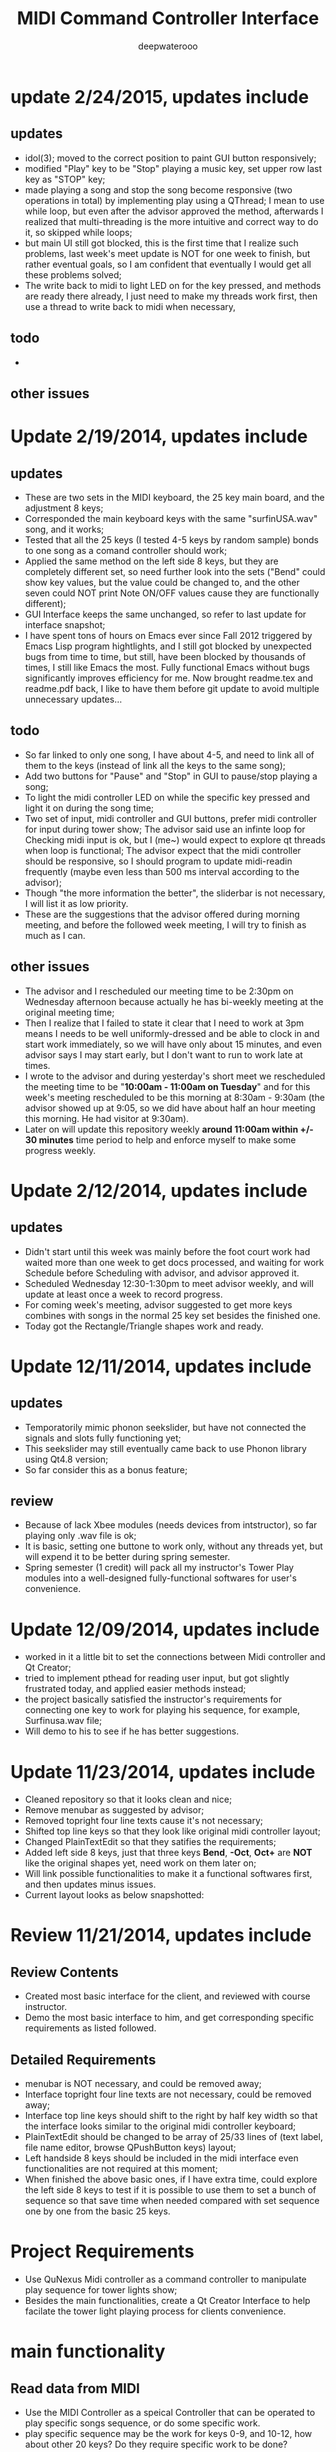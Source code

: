 #+latex_class: cn-article
#+latex_header: \lstset{language=c++,numbers=left,numberstyle=\tiny,basicstyle=\ttfamily\small,tabsize=4,frame=none,escapeinside=``,extendedchars=false,keywordstyle=\color{blue!70},commentstyle=\color{red!55!green!55!blue!55!},rulesepcolor=\color{red!20!green!20!blue!20!}}
#+title: MIDI Command Controller Interface
#+author: deepwaterooo

* update 2/24/2015, updates include
** updates
- idol(3); moved to the correct position to paint GUI button responsively;
- modified "Play" key to be "Stop" playing a music key, set upper row last key as "STOP" key;
- made playing a song and stop the song become responsive (two operations in total) by implementing play using a QThread; I mean to use while loop, but even after the advisor approved the method, afterwards I realized that multi-threading is the more intuitive and correct way to do it, so skipped while loops;
- but main UI still got blocked, this is the first time that I realize such problems, last week's meet update is NOT for one week to finish, but rather eventual goals, so I am confident that eventually I would get all these problems solved;
- The write back to midi to light LED on for the key pressed, and methods are ready there already, I just need to make my threads work first, then use a thread to write back to midi when necessary, 
** todo
- 
** other issues

* Update 2/19/2014, updates include
** updates
- These are two sets in the MIDI keyboard, the 25 key main board, and the adjustment 8 keys;
- Corresponded the main keyboard keys with the same "surfinUSA.wav" song, and it works;
- Tested that all the 25 keys (I tested 4-5 keys by random sample) bonds to one song as a comand controller should work;
- Applied the same method on the left side 8 keys, but they are completely different set, so need further look into the sets ("Bend" could show key values, but the value could be changed to, and the other seven could NOT print Note ON/OFF values cause they are functionally different);
- GUI Interface keeps the same unchanged, so refer to last update for interface snapshot; 
- I have spent tons of hours on Emacs ever since Fall 2012 triggered by Emacs Lisp program hightlights, and I still got blocked by unexpected bugs from time to time, but still, have been blocked by thousands of times, I still like Emacs the most. Fully functional Emacs without bugs significantly improves efficiency for me. Now brought readme.tex and readme.pdf back, I like to have them before git update to avoid multiple unnecessary updates...
** todo
- So far linked to only one song, I have about 4-5, and need to link all of them to the keys (instead of link all the keys to the same song);
- Add two buttons for "Pause" and "Stop" in GUI to pause/stop playing a song;
- To light the midi controller LED on while the specific key pressed and light it on during the song time;
- Two set of input, midi controller and GUI buttons, prefer midi controller for input during tower show; The advisor said use an infinte loop for Checking midi input is ok, but I (me~) would expect to explore qt threads when loop is functional; The advisor expect that the midi controller should be responsive, so I should program to update midi-readin frequently (maybe even less than 500 ms interval according to the advisor);
- Though "the more information the better", the sliderbar is not necessary, I will list it as low priority.
- These are the suggestions that the advisor offered during morning meeting, and before the followed week meeting, I will try to finish as much as I can. 
** other issues
- The advisor and I rescheduled our meeting time to be 2:30pm on Wednesday afternoon because actually he has bi-weekly meeting at the original meeting time;
- Then I realize that I failed to state it clear that I need to work at 3pm means I needs to be well uniformly-dressed and be able to clock in and start work immediately, so we will have only about 15 minutes, and even advisor says I may start early, but I don't want to run to work late at times. 
- I wrote to the advisor and during yesterday's short meet we rescheduled the meeting time to be "*10:00am - 11:00am on Tuesday*" and for this week's meeting rescheduled to be this morning at 8:30am - 9:30am (the advisor showed up at 9:05, so we did have about half an hour meeting this morning. He had visitor at 9:30am). 
- Later on will update this repository weekly *around 11:00am within +/- 30 minutes* time period to help and enforce myself to make some progress weekly.

* Update 2/12/2014, updates include
** updates
- Didn't start until this week was mainly before the foot court work had waited more than one week to get docs processed, and waiting for work Schedule before Scheduling with advisor, and advisor approved it. 
- Scheduled Wednesday 12:30-1:30pm to meet advisor weekly, and will update at least once a week to record progress.
- For coming week's meeting, advisor suggested to get more keys combines with songs in the normal 25 key set besides the finished one. 
- Today got the Rectangle/Triangle shapes work and ready. 
[[./pic/Screenshot_from_2015-02-13_22:19:11.png]]

* Update 12/11/2014, updates include
** updates
- Temporatorily mimic phonon seekslider, but have not connected the signals and slots fully functioning yet;
- This seekslider may still eventually came back to use Phonon library using Qt4.8 version;
- So far consider this as a bonus feature;
[[./pic/Screenshot_from_2014-12-11_17:34:24.png]]
** review
- Because of lack Xbee modules (needs devices from intstructor), so far playing only .wav file is ok;
- It is basic, setting one buttone to work only, without any threads yet, but will expend it to be better during spring semester.
- Spring semester (1 credit) will pack all my instructor's Tower Play modules into a well-designed fully-functional softwares for user's convenience.
* Update 12/09/2014, updates include
- worked in it a little bit to set the connections between Midi controller and Qt Creator;
- tried to implement pthead for reading user input, but got slightly frustrated today, and applied easier methods instead;
- the project basically satisfied the instructor's requirements for connecting one key to work for playing his sequence, for example, Surfinusa.wav file;
- Will demo to his to see if he has better suggestions. 
* Update 11/23/2014, updates include
- Cleaned repository so that it looks clean and nice;
- Remove menubar as suggested by advisor;
- Removed topright four line texts cause it's not necessary;
- Shifted top line keys so that they look like original midi controller layout;
- Changed PlainTextEdit so that they satifies the requirements;
- Added left side 8 keys, just that three keys *Bend*, *-Oct*, *Oct+* are *NOT* like the original shapes yet, need work on them later on;
- Will link possible functionalities to make it a functional softwares first, and then updates minus issues.
- Current layout looks as below snapshotted: 

[[./pic/Screenshot_from_2014-11-23_13:20:06.png]]  
* Review 11/21/2014, updates include
** Review Contents
- Created most basic interface for the client, and reviewed with course instructor.
- Demo the most basic interface to him, and get corresponding specific requirements as listed followed.
  
[[./pic/2014-11-20_21:52:19.png]]
** Detailed Requirements
- menubar is NOT necessary, and could be removed away;
- Interface topright four line texts are not necessary, could be removed away;
- Interface top line keys should shift to the right by half key width so that the interface looks similar to the original midi controller keyboard;
- PlainTextEdit should be changed to be array of 25/33 lines of (text label, file name editor, browse QPushButton keys) layout;
- Left handside 8 keys should be included in the midi interface even functionalities are not required at this moment;
- When finished the above basic ones, if I have extra time, could explore the left side 8 keys to test if it is possible to use them to set a bunch of sequence so that save time when needed compared with set sequence one by one from the basic 25 keys.
* Project Requirements
- Use QuNexus Midi controller as a command controller to manipulate play sequence for tower lights show;
- Besides the main functionalities, create a Qt Creator Interface to help facilate the tower light playing process for clients convenience. 
* main functionality
** Read data from MIDI
  - Use the MIDI Controller as a speical Controller that can be operated to play specific songs sequence, or do some specific work.
  - play specific sequence may be the work for keys 0-9, and 10-12, how about other 20 keys? Do they require specific work to be done?
** Write data back to MIDI
  - When a key was pushed, the specific Controller key's LED is supposed to be on to indicate the operation. 
  - Trick about the LED to be continuously on is that when a key is pressed, that is 1 byte that indicates the "Duration" of the key press, I may need to 
    - try to set this byte to be a large value, (1 byte, 2^8 = 256, it has limits!)
    - or continuously reset is to be that large value;
    - or continuously write this key to be pressed data back to MIDI with time intervals
* Programming Language
** Qt
  - the worries that I have by using Qt is that if Qt has the capability to handle the MIDI-Linux connection problems. 
  - And also Qt-to-Audio (linux) connection things as well. Should it be Qt, or as far as I can set it to work in Linux, just let it be that way then?
** c++
  - I believe C++ is the most widely used Language used by those midi sequencer softwares, so I have no better choice than c++ right now. 
* Interface Design
  [[./pic/menu.png]]
  
  [[./pic/midi.jpg]]
* Midi keys and corresponded operations
  #+caption: midi keys and corresponded operations
  |---------+---------------------|
  | Keys    | Commands            |
  |---------+---------------------|
  | 10      |                     |
  | 11      |                     |
  | 12      |                     |
  | channel |                     |
  | Rotate  |                     |
  | CoMA    |                     |
  | Xpose   |                     |
  | Rec     |                     |
  | Stop    |                     |
  | Play    |                     |
  |---------+---------------------|
  | 0       | Call Me Maybe       |
  | 1       | Shake It Off        |
  | 2       | All About That Bass |
  | 3       | ...                 |
  | 4       |                     |
  | 5       |                     |
  | 6       |                     |
  | 7       |                     |
  | 8       |                     |
  | 9       |                     |
  |---------+---------------------|
  | Notes:  |                     |
  | CC      |                     |
  | Bend    |                     |
  | AftTch  |                     |
  | ChnPres |                     |
  |---------+---------------------|
  | Togl A  |                     |
  | Velo B  |                     |
  | Preset  |                     |
  | Pres C  |                     |
  | Tilt D  |                     |
  | Bend    |                     |
  | Oct-    |                     |
  | Oct+    |                     |
  |---------+---------------------|
* Interface Guide
  - Give text instructions on how to use the Interface, and what are the corresponded operations by press specific keys. 
  - Like list the above table in the Interface Guide text area. 
* References
** For circle QPushButton
- http://stackoverflow.com/questions/12734319/change-rectangular-qt-button-to-round
** Draw circle separate
- https://coderalbert.wordpress.com/2014/03/16/creating-circle-in-linux-using-qt-creator/
** For Rectangle Arc
- http://stackoverflow.com/questions/20416789/how-to-add-a-small-triangle-at-one-of-the-corners-of-qwidget
** PaintEvent Triangle
- http://stackoverflow.com/questions/20416789/how-to-add-a-small-triangle-at-one-of-the-corners-of-qwidget
- http://stackoverflow.com/questions/3894737/qt4-how-to-draw-inside-a-widget
- http://qt-project.org/forums/viewthread/1623
- http://stackoverflow.com/questions/7968269/basic-qt-gui-qpushbutton-for-drawing-a-line
** QPushButton::drawButton(QPainter *painter);
- https://www.tbi.univie.ac.at/~pmg/tutorials/QT/html/qpushbutton.html
** QGraphicsSene QGraphicsProxy...
- http://qt-project.org/forums/viewthread/4020
** QPushButton raised enabled
- http://www.qtcentre.org/threads/42852-QStyledItemDelegate-paint-QPushButton-with-stylesheet
** QPushButton two icons
- http://www.qtcentre.org/threads/39445-How-to-add-two-icons-images-to-the-same-QPushButton
** QPainter
- http://qt-project.org/forums/viewthread/23628
** QGridLayout ScrollArea
- http://qt-project.org/forums/viewthread/20843
- http://qt-project.org/forums/viewthread/20924/
** Linux Midi
- https://ccrma.stanford.edu/~craig/articles/linuxmidi/input/section1.html
- https://ccrma.stanford.edu/~craig/articles/linuxmidi/
** Open device
- http://pubs.opengroup.org/onlinepubs/009695399/functions/open.html
** Qt QIODevice
- http://doc.qt.digia.com/qq/qq12-iodevice.html
- http://stackoverflow.com/questions/14821792/what-does-file-openqiodevicereadonly-mean
** Qt Debugging
- https://bbs.archlinux.org/viewtopic.php?id=174523
- http://www.qtcentre.org/threads/53549-connect()-terminates-the-program
** pulseaudio linux mint
- http://community.linuxmint.com/software/view/pulseaudio
  #+begin_src c++
towerplayer  ./towerplayer Surfinusa.wav surfinUSA.tan
Loading Surfinusa.wav
File Size=26368316
Header Size=16
Data Size=26368272 (0x1925910)
Done reading tan file!
Checking for fast nodes
unable to open ftdi (xbee) device: -3 (device not found)
  #+end_src
** QSound example
- http://doc.qt.digia.com/3.3/sound-example.html
** QSound QSoundEffect(pulseaudio): Error Decoding course  
- https://together.jolla.com/question/53394/qsoundeffectpulseaudio-error-decoding-sourc/
** QTimer
- http://qt-project.org/forums/viewthread/27190
** Triangle
- http://en.wikibooks.org/wiki/Qt/Qt_Quick_Overview
- http://qt-project.org/forums/viewthread/25624
- http://stackoverflow.com/questions/24672146/qpainter-draw-lien
- http://doc.qt.digia.com/4.6/widgets-styles.html
- http://qt-project.org/doc/qt-4.8/painting-painterpaths-window-cpp.htm
** play loops
- http://stackoverflow.com/questions/16751778/qt-qsound-looping
- http://forum.codecall.net/topic/71902-qt-c-play-sound-on-key-press-stops-working-after-a-few-seconds/
** Phonon
- http://bbs.qter.org/forum.php?mod=viewthread&tid=784
- seek slider: http://pencil-animation.org/forum/viewtopic.php?id=672
- http://qt-project.org/doc/qt-4.8/phonon-qmusicplayer.html
** QThread
- http://www.360doc.com/content/12/0218/20/6828497_187676466.shtml
- http://www.360doc.com/content/12/1106/14/7899729_246182251.shtml
- 
** QMutex
- 
